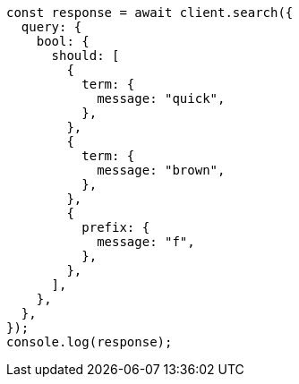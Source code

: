 // This file is autogenerated, DO NOT EDIT
// Use `node scripts/generate-docs-examples.js` to generate the docs examples

[source, js]
----
const response = await client.search({
  query: {
    bool: {
      should: [
        {
          term: {
            message: "quick",
          },
        },
        {
          term: {
            message: "brown",
          },
        },
        {
          prefix: {
            message: "f",
          },
        },
      ],
    },
  },
});
console.log(response);
----

